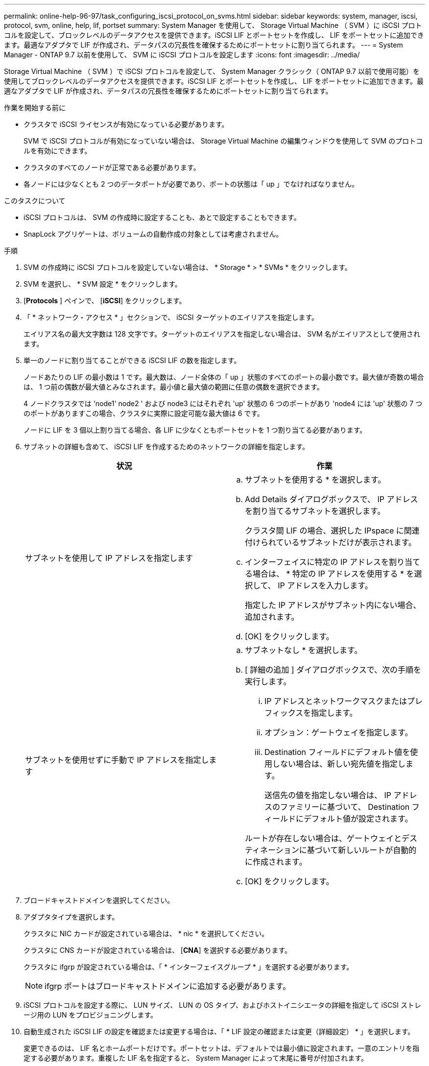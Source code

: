 ---
permalink: online-help-96-97/task_configuring_iscsi_protocol_on_svms.html 
sidebar: sidebar 
keywords: system, manager, iscsi, protocol, svm, online, help, lif, portset 
summary: System Manager を使用して、 Storage Virtual Machine （ SVM ）に iSCSI プロトコルを設定して、ブロックレベルのデータアクセスを提供できます。iSCSI LIF とポートセットを作成し、 LIF をポートセットに追加できます。最適なアダプタで LIF が作成され、データパスの冗長性を確保するためにポートセットに割り当てられます。 
---
= System Manager - ONTAP 9.7 以前を使用して、 SVM に iSCSI プロトコルを設定します
:icons: font
:imagesdir: ../media/


[role="lead"]
Storage Virtual Machine （ SVM ）で iSCSI プロトコルを設定して、 System Manager クラシック（ ONTAP 9.7 以前で使用可能）を使用してブロックレベルのデータアクセスを提供できます。iSCSI LIF とポートセットを作成し、 LIF をポートセットに追加できます。最適なアダプタで LIF が作成され、データパスの冗長性を確保するためにポートセットに割り当てられます。

.作業を開始する前に
* クラスタで iSCSI ライセンスが有効になっている必要があります。
+
SVM で iSCSI プロトコルが有効になっていない場合は、 Storage Virtual Machine の編集ウィンドウを使用して SVM のプロトコルを有効にできます。

* クラスタのすべてのノードが正常である必要があります。
* 各ノードには少なくとも 2 つのデータポートが必要であり、ポートの状態は「 up 」でなければなりません。


.このタスクについて
* iSCSI プロトコルは、 SVM の作成時に設定することも、あとで設定することもできます。
* SnapLock アグリゲートは、ボリュームの自動作成の対象としては考慮されません。


.手順
. SVM の作成時に iSCSI プロトコルを設定していない場合は、 * Storage * > * SVMs * をクリックします。
. SVM を選択し、 * SVM 設定 * をクリックします。
. [*Protocols* ] ペインで、 [*iSCSI*] をクリックします。
. 「 * ネットワーク・アクセス * 」セクションで、 iSCSI ターゲットのエイリアスを指定します。
+
エイリアス名の最大文字数は 128 文字です。ターゲットのエイリアスを指定しない場合は、 SVM 名がエイリアスとして使用されます。

. 単一のノードに割り当てることができる iSCSI LIF の数を指定します。
+
ノードあたりの LIF の最小数は 1 です。最大数は、ノード全体の「 up 」状態のすべてのポートの最小数です。最大値が奇数の場合は、 1 つ前の偶数が最大値とみなされます。最小値と最大値の範囲に任意の偶数を選択できます。

+
4 ノードクラスタでは 'node1' node2 ' および node3 にはそれぞれ 'up' 状態の 6 つのポートがあり 'node4 には 'up' 状態の 7 つのポートがありますこの場合、クラスタに実際に設定可能な最大値は 6 です。

+
ノードに LIF を 3 個以上割り当てる場合、各 LIF に少なくともポートセットを 1 つ割り当てる必要があります。

. サブネットの詳細も含めて、 iSCSI LIF を作成するためのネットワークの詳細を指定します。
+
|===
| 状況 | 作業 


 a| 
サブネットを使用して IP アドレスを指定します
 a| 
.. サブネットを使用する * を選択します。
.. Add Details ダイアログボックスで、 IP アドレスを割り当てるサブネットを選択します。
+
クラスタ間 LIF の場合、選択した IPspace に関連付けられているサブネットだけが表示されます。

.. インターフェイスに特定の IP アドレスを割り当てる場合は、 * 特定の IP アドレスを使用する * を選択して、 IP アドレスを入力します。
+
指定した IP アドレスがサブネット内にない場合、追加されます。

.. [OK] をクリックします。




 a| 
サブネットを使用せずに手動で IP アドレスを指定します
 a| 
.. サブネットなし * を選択します。
.. [ 詳細の追加 ] ダイアログボックスで、次の手順を実行します。
+
... IP アドレスとネットワークマスクまたはプレフィックスを指定します。
... オプション：ゲートウェイを指定します。
... Destination フィールドにデフォルト値を使用しない場合は、新しい宛先値を指定します。
+
送信先の値を指定しない場合は、 IP アドレスのファミリーに基づいて、 Destination フィールドにデフォルト値が設定されます。



+
ルートが存在しない場合は、ゲートウェイとデスティネーションに基づいて新しいルートが自動的に作成されます。

.. [OK] をクリックします。


|===
. ブロードキャストドメインを選択してください。
. アダプタタイプを選択します。
+
クラスタに NIC カードが設定されている場合は、 * nic * を選択してください。

+
クラスタに CNS カードが設定されている場合は、 [*CNA*] を選択する必要があります。

+
クラスタに ifgrp が設定されている場合は、「 * インターフェイスグループ * 」を選択する必要があります。

+
[NOTE]
====
ifgrp ポートはブロードキャストドメインに追加する必要があります。

====
. iSCSI プロトコルを設定する際に、 LUN サイズ、 LUN の OS タイプ、およびホストイニシエータの詳細を指定して iSCSI ストレージ用の LUN をプロビジョニングします。
. 自動生成された iSCSI LIF の設定を確認または変更する場合は、「 * LIF 設定の確認または変更（詳細設定） * 」を選択します。
+
変更できるのは、 LIF 名とホームポートだけです。ポートセットは、デフォルトでは最小値に設定されます。一意のエントリを指定する必要があります。重複した LIF 名を指定すると、 System Manager によって末尾に番号が付加されます。

+
選択したポートセットに基づいて、 LIF がラウンドロビン方式でポートセットに割り当てられます。これにより、ノードまたはポートで障害が発生した場合の冗長性が確保されます。

. [Submit & Continue] をクリックします。


指定した設定で iSCSI LIF とポートセットが作成され、選択したポートセットに基づいて、 LIF がポートセットに割り当てられます。すべての LIF が正常に作成されると、 iSCSI サービスが開始されます。

LIF の作成に失敗した場合は、ネットワークインターフェイスウィンドウを使用して LIF を作成し、 LUN ウィンドウでポートセットに割り当ててから、 iSCSI ウィンドウを使用して iSCSI サービスを開始できます。
